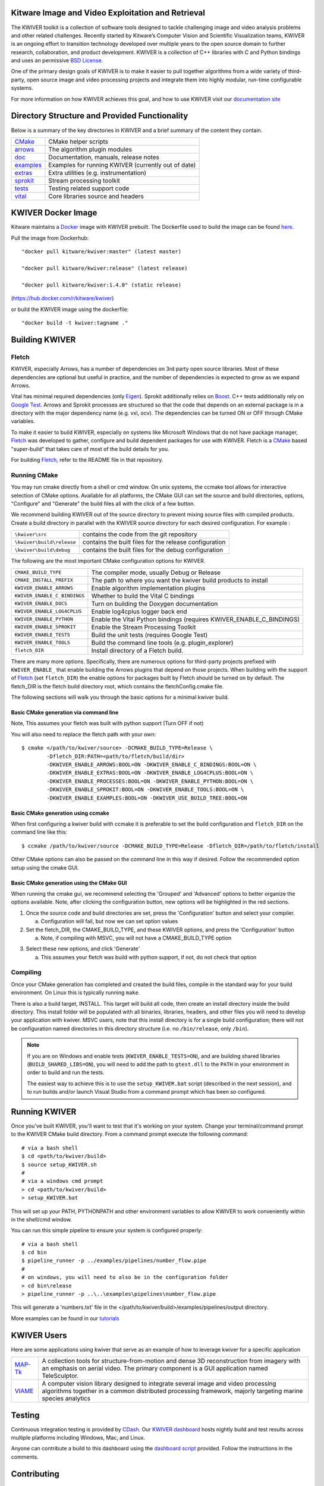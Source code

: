 .. image:: doc/kwiver_Logo-300x78.png
   :alt: KWIVER
   
|master|   |release|   |version|   |docker|

.. |master| image:: https://img.shields.io/travis/Kitware/kwiver/master?label=master
.. |release| image:: https://img.shields.io/travis/Kitware/kwiver/release?label=release
.. |version| image:: https://img.shields.io/github/release/kitware/kwiver
.. |docker| image:: https://img.shields.io/docker/pulls/kitware/kwiver

Kitware Image and Video Exploitation and Retrieval
==================================================

The KWIVER toolkit is a collection of software tools designed to
tackle challenging image and video analysis problems and other related
challenges. Recently started by Kitware’s Computer Vision and
Scientific Visualization teams, KWIVER is an ongoing effort to
transition technology developed over multiple years to the open source
domain to further research, collaboration, and product development.
KWIVER is a collection of C++ libraries with C and Python bindings
and uses an permissive `BSD License <LICENSE>`_.

One of the primary design goals of KWIVER is to make it easier to pull
together algorithms from a wide variety of third-party, open source
image and video processing projects and integrate them into highly
modular, run-time configurable systems. 

For more information on how KWIVER achieves this goal,
and how to use KWIVER visit our `documentation site <http://kwiver.readthedocs.io/en/latest/>`_

Directory Structure and Provided Functionality
==============================================

Below is a summary of the key directories in KWIVER and a brief summary of
the content they contain.


================ ===========================================================
`<CMake>`_       CMake helper scripts
`<arrows>`_      The algorithm plugin modules
`<doc>`_         Documentation, manuals, release notes
`<examples>`_    Examples for running KWIVER (currently out of date)
`<extras>`_      Extra utilities (e.g. instrumentation)
`<sprokit>`_     Stream processing toolkit
`<tests>`_       Testing related support code
`<vital>`_       Core libraries source and headers
================ ===========================================================

KWIVER Docker Image
=============================

Kitware maintains a `Docker <https://www.docker.com/>`_ image with KWIVER prebuilt.
The Dockerfile used to build the image can be found `here <dockerfile>`_.

Pull the image from Dockerhub::

 "docker pull kitware/kwiver:master" (latest master)
                
 "docker pull kitware/kwiver:release" (latest release)
 
 "docker pull kitware/kwiver:1.4.0" (static release)

(`https://hub.docker.com/r/kitware/kwiver <https://hub.docker.com/r/kitware/kwiver>`_)

or build the KWIVER image using the dockerfile::

 "docker build -t kwiver:tagname ."
 
Building KWIVER
===============

Fletch
------

KWIVER, especially Arrows, has a number of dependencies on 3rd party
open source libraries.  Most of these dependencies are optional
but useful in practice, and the number of dependencies is expected to
grow as we expand Arrows.  

Vital has minimal required dependencies (only Eigen_).
Sprokit additionally relies on Boost_.
C++ tests additionally rely on `Google Test`_.
Arrows and Sprokit processes are structured so that
the code that depends on an external package is in a directory with
the major dependency name (e.g. vxl, ocv). The dependencies can be
turned ON or OFF through CMake variables.

To make it easier to build KWIVER, especially
on systems like Microsoft Windows that do not have package manager,
Fletch_ was developed to gather, configure and build dependent packages
for use with KWIVER.  Fletch is a |cmake_link|_ based
"super-build" that takes care of most of the build details for you.

For building Fletch_, refer to the README file in that repository.


Running CMake
-------------

You may run cmake directly from a shell or cmd window.
On unix systems, the ccmake tool allows for interactive selection of CMake options.  
Available for all platforms, the CMake GUI can set the source and build directories, options,
"Configure" and "Generate" the build files all with the click of a few button.

We recommend building KWIVER out of the source directory to prevent mixing
source files with compiled products.  Create a build directory in parallel
with the KWIVER source directory for each desired configuration. For example :

========================== ===================================================================
``\kwiver\src``             contains the code from the git repository
``\kwiver\build\release``   contains the built files for the release configuration
``\kwiver\build\debug``     contains the built files for the debug configuration
========================== ===================================================================

The following are the most important CMake configuration options for KWIVER.

============================= ====================================================================
``CMAKE_BUILD_TYPE``          The compiler mode, usually Debug or Release
``CMAKE_INSTALL_PREFIX``      The path to where you want the kwiver build products to install
``KWIVER_ENABLE_ARROWS``      Enable algorithm implementation plugins
``KWIVER_ENABLE_C_BINDINGS``  Whether to build the Vital C bindings
``KWIVER_ENABLE_DOCS``        Turn on building the Doxygen documentation
``KWIVER_ENABLE_LOG4CPLUS``   Enable log4cplus logger back end
``KWIVER_ENABLE_PYTHON``      Enable the Vital Python bindings (requires KWIVER_ENABLE_C_BINDINGS)
``KWIVER_ENABLE_SPROKIT``     Enable the Stream Processing Toolkit
``KWIVER_ENABLE_TESTS``       Build the unit tests (requires Google Test)
``KWIVER_ENABLE_TOOLS``       Build the command line tools (e.g. plugin_explorer)
``fletch_DIR``                Install directory of a Fletch build.
============================= ====================================================================

There are many more options.  Specifically, there are numerous options
for third-party projects prefixed with ``KWIVER_ENABLE_`` that enable
building the Arrows plugins that depend on those projects.  When building
with the support of Fletch_ (set ``fletch_DIR``) the enable options for
packages built by Fletch should be turned on by default.
The fletch_DIR is the fletch build directory root, which contains the fletchConfig.cmake file.

The following sections will walk you through the basic options for a minimal kwiver build.

Basic CMake generation via command line
~~~~~~~~~~~~~~~~~~~~~~~~~~~~~~~~~~~~~~~~~~~~~~~~

Note, This assumes your fletch was built with python support (Turn OFF if not)

You will also need to replace the fletch path with your own::

    $ cmake </path/to/kwiver/source> -DCMAKE_BUILD_TYPE=Release \
            -Dfletch_DIR:PATH=<path/to/fletch/build/dir> 
            -DKWIVER_ENABLE_ARROWS:BOOL=ON -DKWIVER_ENABLE_C_BINDINGS:BOOL=ON \
            -DKWIVER_ENABLE_EXTRAS:BOOL=ON -DKWIVER_ENABLE_LOG4CPLUS:BOOL=ON \
            -DKWIVER_ENABLE_PROCESSES:BOOL=ON -DKWIVER_ENABLE_PYTHON:BOOL=ON \
            -DKWIVER_ENABLE_SPROKIT:BOOL=ON -DKWIVER_ENABLE_TOOLS:BOOL=ON \
            -DKWIVER_ENABLE_EXAMPLES:BOOL=ON -DKWIVER_USE_BUILD_TREE:BOOL=ON

Basic CMake generation using ccmake
~~~~~~~~~~~~~~~~~~~~~~~~~~~~~~~~~~~~~~~~~~~~

When first configuring a kwiver build with ccmake it is preferable to set the build
configuration and ``fletch_DIR`` on the command line like this::

  $ ccmake /path/to/kwiver/source -DCMAKE_BUILD_TYPE=Release -Dfletch_DIR=/path/to/fletch/install

Other CMake options can also be passed on the command line in this way if desired.
Follow the recommended option setup using the cmake GUI. 

Basic CMake generation using the CMake GUI
~~~~~~~~~~~~~~~~~~~~~~~~~~~~~~~~~~~~~~~~~~~~~~~~~~~

When running the cmake gui, we recommend selecting the 'Grouped' and 'Advanced'
options to better organize the options available. Note, after clicking the
configuration button, new options will be highlighted in the red sections.

1. Once the source code and build directories are set, press the 'Configuration'
   button and select your compiler.

   a. Configuration will fail, but now we can set option values
  
2. Set the fletch_DIR, the CMAKE_BUILD_TYPE, and these KWIVER options,
   and press the 'Configuration' button

   a. Note, if compiling with MSVC, you will not have a CMAKE_BUILD_TYPE option
  
.. image:: doc/manuals/_images/cmake/cmake_step_2.png
   :alt: KWIVER CMake Configuration Step 2
  
3. Select these new options, and click 'Generate'

   a. This assumes your fletch was build with python support,
      if not, do not check that option

.. image:: doc/manuals/_images/cmake/cmake_step_3.png
   :alt: KWIVER CMake Configuration Step 3

Compiling
---------

Once your CMake generation has completed and created the build files,
compile in the standard way for your build environment.  On Linux
this is typically running ``make``.

There is also a build target, INSTALL. This target will build all code,
then create an install directory inside the build directory.  This install
folder will be populated with all binaries, libraries, headers, and other files
you will need to develop your application with kwiver. MSVC users, note that
this install directory is for a single build configuration; there will not be
configuration named directories in this directory structure
(i.e. no ``/bin/release``, only ``/bin``).

.. note::

  If you are on Windows and enable tests (``KWIVER_ENABLE_TESTS=ON``),
  and are building shared libraries (``BUILD_SHARED_LIBS=ON``), you will
  need to add the path to ``gtest.dll`` to the ``PATH`` in your environment
  in order to build and run the tests.

  The easiest way to achieve this is to use the ``setup_KWIVER.bat`` script
  (described in the next session), and to run builds and/or launch Visual
  Studio from a command prompt which has been so configured.


Running KWIVER
==============

Once you've built KWIVER, you'll want to test that it's working on your system.
Change your terminal/command prompt to the KWIVER CMake build directory.
From a command prompt execute the following command::

  # via a bash shell
  $ cd <path/to/kwiver/build>
  $ source setup_KWIVER.sh
  #
  # via a windows cmd prompt
  > cd <path/to/kwiver/build>
  > setup_KWIVER.bat

This will set up your PATH, PYTHONPATH and other environment variables
to allow KWIVER to work conveniently within in the shell/cmd window.

You can run this simple pipeline to ensure your system is configured properly::

  # via a bash shell  
  $ cd bin
  $ pipeline_runner -p ../examples/pipelines/number_flow.pipe
  #
  # on windows, you will need to also be in the configuration folder
  > cd bin\release
  > pipeline_runner -p ..\..\examples\pipelines\number_flow.pipe

This will generate a 'numbers.txt' file in the </path/to/kwiver/build>/examples/pipelines/output directory.

More examples can be found in our `tutorials <http://kwiver.readthedocs.io/en/latest/tutorials.html>`_

KWIVER Users
============

Here are some applications using kwiver that serve as an example of how to
leverage kwiver for a specific application

========== ================================================================
MAP-Tk_    A collection tools for structure-from-motion and dense 3D
           reconstruction from imagery with an emphasis on aerial video.
           The primary component is a GUI application named TeleSculptor.
VIAME_     A computer vision library designed to integrate several image and
           video processing algorithms together in a common distributed
           processing framework, majorly targeting marine species analytics
========== ================================================================

Testing
========
Continuous integration testing is provided by CDash_.
Our `KWIVER dashboard <https://open.cdash.org/index.php?project=KWIVER>`_
hosts nightly build and test results across multiple platforms including
Windows, Mac, and Linux.

Anyone can contribute a build to this dashboard using the
`dashboard script <CMake/dashboard-scripts/KWIVER_common.cmake>`_
provided.  Follow the instructions in the comments.


Contributing
============

For details on how to contribute to KWIVER, including code style and branch
naming conventions, please read `<CONTRIBUTING.rst>`_.


Getting Help
============

Please join the
`kwiver-users <http://public.kitware.com/mailman/listinfo/kwiver-users>`_
mailing list to discuss KWIVER or to ask for help with using KWIVER.
For less frequent announcements about KWIVER and projects built on KWIVER,
please join the
`kwiver-announce <http://public.kitware.com/mailman/listinfo/kwiver-announce>`_
mailing list.


Acknowledgements
================

The authors would like to thank AFRL/Sensors Directorate for their support
of this work via SBIR Contract FA8650-14-C-1820. The portions of this work
funded by the above contract are approved for public release via case number
88ABW-2017-2725.

The authors would like to thank IARPA for their support of this work via the
DIVA program.

The authors would like to thank NOAA for their support of this work via the
NOAA Fisheries Strategic Initiative on Automated Image Analysis.


.. Appendix I: References
.. ======================

.. _Boost: http://www.boost.org/
.. _`Ceres Solver`: http://ceres-solver.org/
.. _CDash: http://www.cdash.org/
.. _cmake_link: http://www.cmake.org/
.. _Darknet: https://pjreddie.com/darknet/yolo/
.. _Eigen: http://eigen.tuxfamily.org/
.. _Fletch: https://github.com/Kitware/fletch
.. _Google Test: https://github.com/google/googletest
.. _Kitware: http://www.kitware.com/
.. _MAP-Tk: https://github.com/Kitware/maptk
.. _OpenCV: http://opencv.org/
.. _PROJ4: http://proj4.org/
.. _Travis CI: https://travis-ci.org/
.. _VIAME: https://github.com/Kitware/VIAME
.. _Vibrant: https://github.com/Kitware/vibrant
.. _VXL: https://github.com/vxl/vxl/

.. Appendix II: Text Substitutions
.. ===============================

.. Use a different target name to avoid conflict with `<CMake>`_ link to the
   source tree.

.. |cmake_link| replace:: CMake

.. |>=| unicode:: U+02265 .. greater or equal sign
